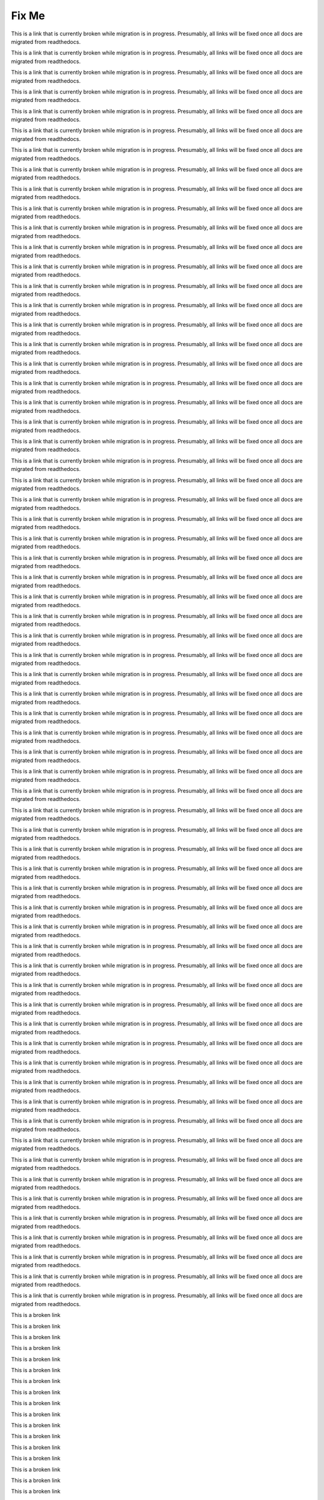****************
Fix Me
****************

.. _SFD Wiki:

This is a link that is currently broken while migration is in progress. Presumably, all links will be fixed once all docs are migrated from readthedocs.

.. _FIXED Creating a New Course:

This is a link that is currently broken while migration is in progress. Presumably, all links will be fixed once all docs are migrated from readthedocs.

.. _About Programs:

This is a link that is currently broken while migration is in progress. Presumably, all links will be fixed once all docs are migrated from readthedocs.

.. _Create or Edit a Limited Profile:

This is a link that is currently broken while migration is in progress. Presumably, all links will be fixed once all docs are migrated from readthedocs.

.. _Time Zones:

This is a link that is currently broken while migration is in progress. Presumably, all links will be fixed once all docs are migrated from readthedocs.

.. _View Order History:

This is a link that is currently broken while migration is in progress. Presumably, all links will be fixed once all docs are migrated from readthedocs.

.. _Unenroll from a course:

This is a link that is currently broken while migration is in progress. Presumably, all links will be fixed once all docs are migrated from readthedocs.


.. _FIXED Create Exercises:

This is a link that is currently broken while migration is in progress. Presumably, all links will be fixed once all docs are migrated from readthedocs.

.. _FIXED Add Files to a Course:

This is a link that is currently broken while migration is in progress. Presumably, all links will be fixed once all docs are migrated from readthedocs.

.. _FIXED Working with Video Components:

This is a link that is currently broken while migration is in progress. Presumably, all links will be fixed once all docs are migrated from readthedocs.

.. _Working with Text Components:

This is a link that is currently broken while migration is in progress. Presumably, all links will be fixed once all docs are migrated from readthedocs.

.. _FIXED Working with Problem Components:

This is a link that is currently broken while migration is in progress. Presumably, all links will be fixed once all docs are migrated from readthedocs.

.. _FIXED Developing Your Course Index:

This is a link that is currently broken while migration is in progress. Presumably, all links will be fixed once all docs are migrated from readthedocs.

.. _Pub Create a Course:

This is a link that is currently broken while migration is in progress. Presumably, all links will be fixed once all docs are migrated from readthedocs.

.. _FIXED Creating a Course About Page:

This is a link that is currently broken while migration is in progress. Presumably, all links will be fixed once all docs are migrated from readthedocs.

.. _Specify Prerequisite Courses:

This is a link that is currently broken while migration is in progress. Presumably, all links will be fixed once all docs are migrated from readthedocs.

.. _Require an Entrance Exam:

This is a link that is currently broken while migration is in progress. Presumably, all links will be fixed once all docs are migrated from readthedocs.

.. _FIXED Add Page:

This is a link that is currently broken while migration is in progress. Presumably, all links will be fixed once all docs are migrated from readthedocs.

.. _FIXED Add Course Handouts:

This is a link that is currently broken while migration is in progress. Presumably, all links will be fixed once all docs are migrated from readthedocs.

.. _FIXED Add Course Metadata:

This is a link that is currently broken while migration is in progress. Presumably, all links will be fixed once all docs are migrated from readthedocs.

.. _FIXED Video Compression Specifications:

This is a link that is currently broken while migration is in progress. Presumably, all links will be fixed once all docs are migrated from readthedocs.

.. _FIXED Creating and Adding Video Content:

This is a link that is currently broken while migration is in progress. Presumably, all links will be fixed once all docs are migrated from readthedocs.

.. _Pub Add an About Video:

This is a link that is currently broken while migration is in progress. Presumably, all links will be fixed once all docs are migrated from readthedocs.

.. _FIXED Add an About Video:

This is a link that is currently broken while migration is in progress. Presumably, all links will be fixed once all docs are migrated from readthedocs.

.. _Creating a Course:

This is a link that is currently broken while migration is in progress. Presumably, all links will be fixed once all docs are migrated from readthedocs.

.. _FIXED Change the Course Title:

This is a link that is currently broken while migration is in progress. Presumably, all links will be fixed once all docs are migrated from readthedocs.

.. _FIXED Change the Course Number:

This is a link that is currently broken while migration is in progress. Presumably, all links will be fixed once all docs are migrated from readthedocs.

.. _Beta Testing:

This is a link that is currently broken while migration is in progress. Presumably, all links will be fixed once all docs are migrated from readthedocs.

.. _FIXED Advertise a Different Start Date:

This is a link that is currently broken while migration is in progress. Presumably, all links will be fixed once all docs are migrated from readthedocs.

.. _FIXED Hide a Subsection After its Due Date:

This is a link that is currently broken while migration is in progress. Presumably, all links will be fixed once all docs are migrated from readthedocs.

.. _SFD Course Pacing:

This is a link that is currently broken while migration is in progress. Presumably, all links will be fixed once all docs are migrated from readthedocs.

.. _FIXED Add Course Team Members:

This is a link that is currently broken while migration is in progress. Presumably, all links will be fixed once all docs are migrated from readthedocs.

.. _FIXED Assigning_discussion_roles:

This is a link that is currently broken while migration is in progress. Presumably, all links will be fixed once all docs are migrated from readthedocs.

.. _FIXED Beta_Testing:

This is a link that is currently broken while migration is in progress. Presumably, all links will be fixed once all docs are migrated from readthedocs.

.. _Pub Add Course Run Staff:

This is a link that is currently broken while migration is in progress. Presumably, all links will be fixed once all docs are migrated from readthedocs.


.. _FIXED Studio_Course_Staffing:

This is a link that is currently broken while migration is in progress. Presumably, all links will be fixed once all docs are migrated from readthedocs.

.. _Pub Creating and Announcing a Course:

This is a link that is currently broken while migration is in progress. Presumably, all links will be fixed once all docs are migrated from readthedocs.

.. _Pub Course Creation:

This is a link that is currently broken while migration is in progress. Presumably, all links will be fixed once all docs are migrated from readthedocs.

.. _FIXED Course Description:

This is a link that is currently broken while migration is in progress. Presumably, all links will be fixed once all docs are migrated from readthedocs.

.. _FIXED Developing Your Course Outline:

This is a link that is currently broken while migration is in progress. Presumably, all links will be fixed once all docs are migrated from readthedocs.

.. _FIXED Getting Started with Course Content Development:

This is a link that is currently broken while migration is in progress. Presumably, all links will be fixed once all docs are migrated from readthedocs.

.. _Use Studio on Edge:

This is a link that is currently broken while migration is in progress. Presumably, all links will be fixed once all docs are migrated from readthedocs.

.. _FIXED Export a Course:

This is a link that is currently broken while migration is in progress. Presumably, all links will be fixed once all docs are migrated from readthedocs.

.. _FIXED Rerun a Course:

This is a link that is currently broken while migration is in progress. Presumably, all links will be fixed once all docs are migrated from readthedocs.

.. _FIXED Import a Course:

This is a link that is currently broken while migration is in progress. Presumably, all links will be fixed once all docs are migrated from readthedocs.

.. _FIXED Scheduling Your Course:

This is a link that is currently broken while migration is in progress. Presumably, all links will be fixed once all docs are migrated from readthedocs.

.. _FIXED Course and Program Images and Videos:

This is a link that is currently broken while migration is in progress. Presumably, all links will be fixed once all docs are migrated from readthedocs.

.. _FIXED Deactivate a Certificate:

This is a link that is currently broken while migration is in progress. Presumably, all links will be fixed once all docs are migrated from readthedocs.


.. _FIXED Reporting Certificate Data:

This is a link that is currently broken while migration is in progress. Presumably, all links will be fixed once all docs are migrated from readthedocs.

.. _host name of your Open edX instance:

This is a link that is currently broken while migration is in progress. Presumably, all links will be fixed once all docs are migrated from readthedocs.

.. _FIXED Specify an Alternative Certificates Available Date:

This is a link that is currently broken while migration is in progress. Presumably, all links will be fixed once all docs are migrated from readthedocs.

.. _Issuing:

This is a link that is currently broken while migration is in progress. Presumably, all links will be fixed once all docs are migrated from readthedocs.

.. _Certificates:

This is a link that is currently broken while migration is in progress. Presumably, all links will be fixed once all docs are migrated from readthedocs.

.. _FIXED Delete a File:

This is a link that is currently broken while migration is in progress. Presumably, all links will be fixed once all docs are migrated from readthedocs.

.. _FIXED Activate a Certificate:

This is a link that is currently broken while migration is in  progress. Presumably, all links will be fixed once all docs are migrated from readthedocs.

.. _enrollment_track_g:

This is a link that is currently broken while migration is in progress. Presumably, all links will be fixed once all docs are migrated from readthedocs.

.. _FIXED Preview a Certificate:

This is a link that is currently broken while migration is in progress. Presumably, all links will be fixed once all docs are migrated from readthedocs.

.. _http://openbadges.org/:

This is a link that is currently broken while migration is in progress. Presumably, all links will be fixed once all docs are migrated from readthedocs.

.. _installation:Enable Certificates:

This is a link that is currently broken while migration is in progress. Presumably, all links will be fixed once all docs are migrated from readthedocs.

.. _FIXED Edit a Certificate:

This is a link that is currently broken while migration is in progress. Presumably, all links will be fixed once all docs are migrated from readthedocs.

.. _FIXED Checking Student Progress and Issuing Certificates:

This is a link that is currently broken while migration is in progress. Presumably, all links will be fixed once all docs are migrated from readthedocs.

.. _FIXED Enable Badges in Course:

This is a link that is currently broken while migration is in progress. Presumably, all links will be fixed once all docs are migrated from readthedocs.

.. _FIXED Guidelines for Start and End Dates:

This is a link that is currently broken while migration is in progress. Presumably, all links will be fixed once all docs are migrated from readthedocs.

.. _Pub Course Run Creation:

This is a link that is currently broken while migration is in progress. Presumably, all links will be fixed once all docs are migrated from readthedocs.

.. _Pub Change a Course Run:

This is a link that is currently broken while migration is in progress. Presumably, all links will be fixed once all docs are migrated from readthedocs.

.. _FIXED PA ORA Assignment Schedule:

This is a link that is currently broken while migration is in progress. Presumably, all links will be fixed once all docs are migrated from readthedocs.

.. _FIXED course components index:

This is a broken link

.. _FIXED exercises and tools index:

This is a broken link

.. _FIXED offering differentiated content:

This is a broken link

.. _FIXED about content groups:

This is a broken link

.. _FIXED creating content experiments:

This is a broken link

.. _FIXED working with discussion components:

This is a broken link

.. _FIXED content libraries:

This is a broken link

.. _FIXED manage student progress index:

This is a broken link

.. _FIXED automatic email:

This is a broken link

.. _FIXED timed exams:

This is a broken link

.. _FIXED grading index:

This is a broken link

.. _FIXED dropdown:

This is a broken link

.. _FIXED multi-select:

This is a broken link

.. _FIXED numerical input:

This is a broken link

.. _FIXED single select:

This is a broken link

.. _FIXED text input:

This is a broken link

.. _FIXED annotation:

This is a broken link

.. _FIXED circuit schematic builder:

This is a broken link

.. _FIXED custom javascript:

This is a broken link

.. _FIXED write your own grader:

This is a broken link

.. _FIXED image mapped input:

This is a broken link

.. _FIXED math expression input:

This is a broken link

.. _FIXED problem written in latex:

This is a broken link

.. _FIXED problem with adaptive hint:

This is a broken link

.. _FIXED adding course updates and handouts:

This is a broken link

.. _FIXED award half credit:

This is a broken link

.. _FIXED guidance for discussion moderators:

This is a broken link

.. _performance index:

This is a broken link

.. _FIXED get the latest version of library content:

This is a broken link

.. _FIXED discussions:

This is a broken link

.. _FIXED additional video options:

This is a broken link

.. _FIXED awarding partial credit in a multiple choice problem:

This is a broken link

.. _FIXED view the matching components in a randomized content block:

This is a broken link

.. _FIXED enable content libraries:

This is a broken link

.. _FIXED student_answer_distribution:

This is a broken link

.. _FIXED creating_a_drag_and_drop_problem:

This is a broken link

.. _FIXED adjust_grades:

This is a broken link

.. _openlearners:video player:

This is a broken link

.. _FIXED awarding partial credit in a multi-select problem:

This is a broken link

.. _learners:video player:

This is a broken link

.. _FIXED visibility of discussion topics:

This is a broken link

.. _accessibility checker:

This is a broken link

.. _FIXED mathjax in studio:

This is a broken link

.. _FIXED pa create an ora assignment:

This is a broken link

.. _FIXED awarding partial credit in a numerical input problem:

This is a broken link

.. _FIXED set up discussions in cohorted courses:

This is a broken link

.. _FIXED edx open learning xml guide:

This is a broken link

.. _data:problem:

This is a broken link

.. _FIXED student_answer_submission:

This is a broken link

.. _FIXED randomized content blocks:

This is a broken link

.. _installation:enable public course content:

This is a broken link

.. _FIXED open response assessments two:

This is a broken link

.. _FIXED about enrollment track groups and access:

This is a broken link

.. _FIXED viewing cohort specific courseware:

This is a broken link

.. _FIXED video settings:

This is a broken link

.. _FIXED cohorted courseware overview:

This is a broken link

.. _FIXED enrollment track specific courseware overview:

This is a broken link

.. _FIXED exporting and importing a course:

This is a broken link

.. _designing for a mobile experience:

This is a broken link

.. _add a video to a course:

This is a broken link

.. _opencoursestaff:add a video to a course:

This is a broken link

.. _video player:

This is a broken link

.. _upload a video:

This is a broken link

.. _add a transcript:

This is a broken link

.. _add a video:

This is a broken link

.. _FIXED add a course update:

This is a broken link

.. _problem weight:

This is a broken link

.. _FIXED file urls:

This is a broken link

.. _installation:configuring ora2 to prohibit submission of file types:

This is a broken link

.. _insights:using edx insights:

This is a broken link

.. _partnercoursestaff:using edx as an lti tool provider:

This is a broken link

.. _awarding partial credit for a problem:

This is a broken link

.. _openlearners:math formatting:

This is a broken link

.. _learners:sfd notes:

This is a broken link

.. _learners:steps in an open response assessment:

This is a broken link

.. _openlearners:interactive_multiple_choice:

This is a broken link

.. _openlearners:sfd notes:

This is a broken link

.. _learners:interactive_multiple_choice:

This is a broken link

.. _partnercoursestaff:access information for a specific learner:

This is a broken link

.. _FIXED upload a file:

This is a broken link

.. _olx:olx course building blocks:

This is a broken link

.. _FIXED student data:

This is a broken link

.. _installation:styling_drag_and_drop_problems:

This is a broken link

.. _FIXED delete_state:

This is a broken link

.. _FIXED access_anonymized:

This is a broken link

.. _FIXED enable and configure teams:

This is a broken link

.. _olx:edx open learning xml guide:

This is a broken link

.. _learners:math formatting:

This is a broken link

.. _FIXED set the grace period:

This is a broken link

.. _FIXED view and download student data:

This is a broken link

.. _opencoursestaff:using open edx as an lti tool provider:

This is a broken link

.. _learners:sfd_ora:

This is a broken link

.. _FIXED cohorts overview:

This is a broken link

.. _adding a wiki article:

This is a broken link

.. _editing a wiki article:

This is a broken link

.. _managing versions of a wiki article:

This is a broken link

.. _searching for wiki articles:

This is a broken link

.. _set up group configuration for olx courses:

This is a broken link

.. _FIXED create coursewide discussion topics:

This is a broken link

.. _FIXED moderating_discussions:

This is a broken link

.. _openlearners:oe sfd proctored exams:

This is a broken link

.. _FIXED managing divided discussion topics:

This is a broken link

.. _FIXED interpret the grade report:

This is a broken link

.. _FIXED running_discussions:

This is a broken link

.. _installation:enable timed exams:

This is a broken link

.. _add a content experiment in olx:

This is a broken link

.. _ca online proctoring rules:

This is a broken link

.. _data:ab_event_types:

This is a broken link

.. _FIXED read the group indicator in posts:

This is a broken link

.. _create a proctored exam:

This is a broken link

.. _FIXED about divided discussions:

This is a broken link

.. _FIXED staff debug info:

This is a broken link

.. _openlearners:taking_timed_exams:

This is a broken link

.. _learners:taking_timed_exams:

This is a broken link

.. _FIXED send_bulk_email:

This is a broken link

.. _partnercoursestaff:managing live course index:

This is a broken link

.. _installation:enable automatic certificate generation:

This is a broken link

.. _partnercoursestaff:pub creating and announcing a course:

This is a broken link

.. _partnercoursestaff:write your own grader:

This is a broken link

.. _add a post:

This is a broken link

.. _data:course_structure:

This is a broken link

.. _partnercoursestaff:working with text components:

This is a broken link

.. _partnercoursestaff:content libraries:

This is a broken link

.. _partnercoursestaff:working with discussion components:

This is a broken link

.. _learners:course discussions index:

This is a broken link

.. _course title guidelines:

This is a broken link

.. _insights:overview:

This is a broken link

.. _data:research data exchange:

This is a broken link

.. _partnercoursestaff:developing course components:

This is a broken link

.. _partnercoursestaff:academic course credit:

This is a broken link

.. _partnercoursestaff:import a library:

This is a broken link

.. _partnercoursestaff:import a course:

This is a broken link

.. _partnercoursestaff:open response assessments two:

This is a broken link

.. _partnercoursestaff:exercises and tools index:

This is a broken link

.. _partnercoursestaff:adding pages to a course:

This is a broken link

.. _partnercoursestaff:view published content:

This is a broken link

.. _data:auth_userprofile:

This is a broken link

.. _partnercoursestaff:interpret the grade report:

This is a broken link

.. _xblocktutorial:open edx xblock tutorial:

This is a broken link

.. _learners:sfd dashboard:

This is a broken link

.. _partnercoursestaff:cohorts overview:

This is a broken link

.. _partnercoursestaff:preview unpublished content:

This is a broken link

.. _partnercoursestaff:advanced editor:

This is a broken link

.. _partnercoursestaff:mathjax in studio:

This is a broken link

.. _partnercoursestaff:developing course sections:

This is a broken link

.. _partnercoursestaff:content experiment:

This is a broken link

.. _partnercoursestaff:document index:

This is a broken link

.. _answer questions:

This is a broken link

.. _olx:what is open learning xml?:

This is a broken link

.. _learners:sfd check progress:

This is a broken link

.. _partnercoursestaff:export a course:

This is a broken link

.. _partnercoursestaff:simple editor:

This is a broken link

.. _partnercoursestaff:working with problem components:

This is a broken link

.. _sfd update account settings:

This is a broken link

.. _partnercoursestaff:dropdown:

This is a broken link

.. _partnercoursestaff:randomized content blocks:

This is a broken link

.. _partnercoursestaff:create coursewide discussion topics:

This is a broken link

.. _partnercoursestaff:numerical input:

This is a broken link

.. _installation:enabling third party authentication:

This is a broken link

.. _partnercoursestaff:circuit schematic builder:

This is a broken link

.. _course number guidelines:

This is a broken link

.. _partnercoursestaff:overview of content experiments:

This is a broken link

.. _opencoursestaff:building and running an open edx course:

This is a broken link

.. _partnercoursestaff:multi-select:

This is a broken link

.. _partnercoursestaff:problem studio view:

This is a broken link

.. _partnercoursestaff:developing course units:

This is a broken link

.. _partnercoursestaff:discussions:

This is a broken link

.. _partnercoursestaff:import latex code:

This is a broken link

.. _partnercoursestaff:grading index:

This is a broken link

.. _partnercoursestaff:working with video components:

This is a broken link

.. _partnercoursestaff:course_wiki:

This is a broken link

.. _partnercoursestaff:single select:

This is a broken link

.. _partnercoursestaff:set up discussions in cohorted courses:

This is a broken link

.. _data:edx research guide:

This is a broken link

.. _partnercoursestaff:set the grade range:

This is a broken link

.. _partnercoursestaff:adding a preroll video:

This is a broken link

.. _partnercoursestaff:managing proctored exams:

This is a broken link

.. _partnercoursestaff:image mapped input:

This is a broken link

.. _partnercoursestaff:chemical equation:

This is a broken link

.. _partnercoursestaff:developing course subsections:

This is a broken link

.. _partnercoursestaff:timed exams:

This is a broken link

.. _pub creating a course run:

This is a broken link

.. _openlearners:course discussions index:

This is a broken link

.. _partnercoursestaff:export a library:

This is a broken link

.. _partnercoursestaff:pa rubric:

This is a broken link

.. _installation:enable and create enrollment codes:

This is a broken link

.. _partnercoursestaff:adding course updates and handouts:

This is a broken link

.. _partnercoursestaff:text input:

This is a broken link






